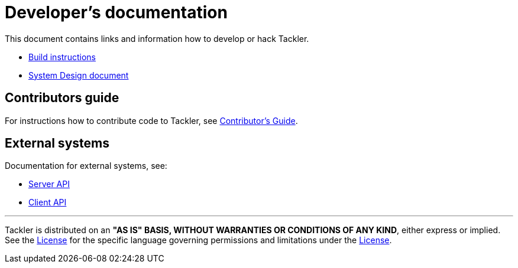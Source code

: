 = Developer's documentation

This document contains links and information how
to develop or hack Tackler.

 * xref:./build.adoc[Build instructions]
 * xref:./design.adoc[System Design document]

== Contributors guide

For instructions how to contribute code to Tackler,
see xref:../../CONTRIBUTING.adoc[Contributor's Guide].

== External systems

Documentation for external systems, see:

 * xref:../server-api.adoc[Server API]
 * xref:../client-api.adoc[Client API]



'''
Tackler is distributed on an *"AS IS" BASIS, WITHOUT WARRANTIES OR CONDITIONS OF ANY KIND*, either express or implied.
See the xref:../LICENSE[License] for the specific language governing permissions and limitations under
the xref:../LICENSE[License].
